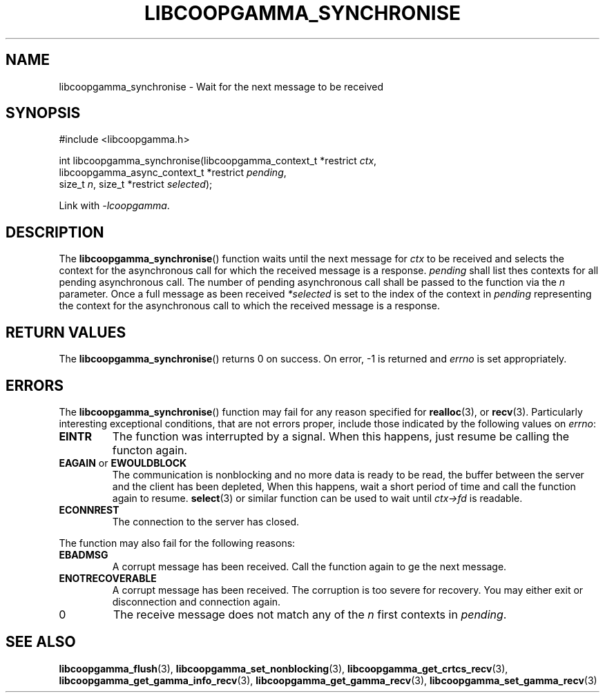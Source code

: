 .TH LIBCOOPGAMMA_SYNCHRONISE 3 LIBCOOPGAMMA
.SH "NAME"
libcoopgamma_synchronise - Wait for the next message to be received
.SH "SYNOPSIS"
.nf
#include <libcoopgamma.h>

int libcoopgamma_synchronise(libcoopgamma_context_t *restrict \fIctx\fP,
                             libcoopgamma_async_context_t *restrict \fIpending\fP,
                             size_t \fIn\fP, size_t *restrict \fIselected\fP);
.fi
.P
Link with
.IR -lcoopgamma .
.SH "DESCRIPTION"
The
.BR libcoopgamma_synchronise ()
function waits until the next message for
.I ctx
to be received and selects the context for the
asynchronous call for which the received message
is a response.
.I pending
shall list thes contexts for all pending asynchronous
call. The number of pending asynchronous call shall be
passed to the function via the
.I n
parameter. Once a full message as been received
.I *selected
is set to the index of the context in
.I pending
representing the context for the asynchronous call
to which the received message is a response.
.SH "RETURN VALUES"
The
.BR libcoopgamma_synchronise ()
returns 0 on success. On error, -1 is returned and
.I errno
is set appropriately.
.SH "ERRORS"
The
.BR libcoopgamma_synchronise ()
function may fail for any reason specified for
.BR realloc (3),
or
.BR recv (3).
Particularly interesting exceptional
conditions, that are not errors proper, include
those indicated by the following values on
.IR errno :
.TP
.B EINTR
The function was interrupted by a signal. When
this happens, just resume be calling the functon
again.
.TP
.BR EAGAIN " or " EWOULDBLOCK
The communication is nonblocking and no more
data is ready to be read, the buffer between
the server and the client has been depleted,
When this happens, wait a short period of time
and call the function again to resume.
.BR select (3)
or similar function can be used to wait until
.I ctx->fd
is readable.
.TP
.B ECONNREST
The connection to the server has closed.
.P
The function may also fail for the following reasons:
.TP
.B EBADMSG
A corrupt message has been received. Call the
function again to ge the next message.
.TP
.B ENOTRECOVERABLE
A corrupt message has been received. The corruption
is too severe for recovery. You may either exit
or disconnection and connection again.
.TP
0
The receive message does not match any of the
.I n
first contexts in
.IR pending .
.SH "SEE ALSO"
.BR libcoopgamma_flush (3),
.BR libcoopgamma_set_nonblocking (3),
.BR libcoopgamma_get_crtcs_recv (3),
.BR libcoopgamma_get_gamma_info_recv (3),
.BR libcoopgamma_get_gamma_recv (3),
.BR libcoopgamma_set_gamma_recv (3)
